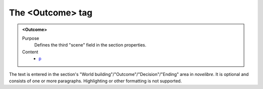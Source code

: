 =================
The <Outcome> tag
=================

.. admonition:: <Outcome>
   
   Purpose
      Defines the third "scene" field in the section properties. 


   Content
      - `p <p.html>`__

      
The text is entered in the section's
"World building"/"Outcome"/"Decision"/"Ending"
area in *novelibre*.
It is optional and consists of one or more paragraphs.
Highlighting or other formatting is not supported.
